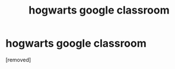 #+TITLE: hogwarts google classroom

* hogwarts google classroom
:PROPERTIES:
:Author: harrypotterlover12
:Score: 1
:DateUnix: 1603070779.0
:DateShort: 2020-Oct-19
:FlairText: Self-Promotion:ravenclaw:
:END:
[removed]

